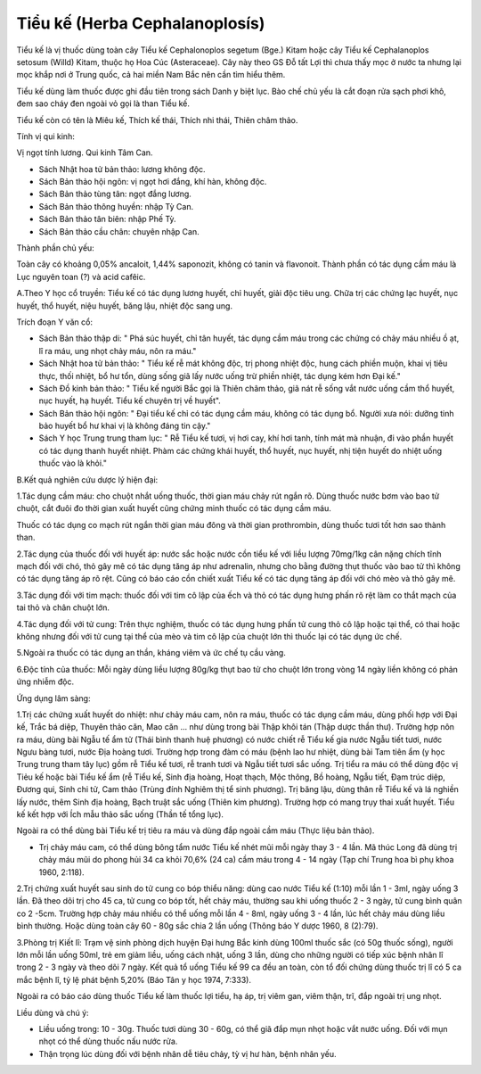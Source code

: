 .. _plants_tieu_ke:

Tiểu kế (Herba Cephalanoplosís)
###############################

Tiểu kế là vị thuốc dùng toàn cây Tiểu kế Cephalonoplos segetum (Bge.)
Kitam hoặc cây Tiểu kế Cephalanoplos setosum (Willd) Kitam, thuộc họ Hoa
Cúc (Asteraceae). Cây này theo GS Đỗ tất Lợi thì chưa thấy mọc ở nước
ta nhưng lại mọc khắp nơi ở Trung quốc, cả hai miền Nam Bắc nên cần tìm
hiểu thêm.

Tiểu kế dùng làm thuốc được ghi đầu tiên trong sách Danh y biệt lục. Bào
chế chủ yếu là cắt đoạn rửa sạch phơi khô, đem sao cháy đen ngoài vỏ gọi
là than Tiểu kế.

Tiểu kế còn có tên là Miêu kế, Thích kế thái, Thích nhi thái, Thiên châm
thảo.

Tính vị qui kinh:

Vị ngọt tính lương. Qui kinh Tâm Can.

-  Sách Nhật hoa tử bản thảo: lương không độc.
-  Sách Bản thảo hội ngôn: vị ngọt hơi đắng, khí hàn, không độc.
-  Sách Bản thảo tùng tân: ngọt đắng lương.
-  Sách Bản thảo thông huyền: nhập Tỳ Can.
-  Sách Bản thảo tân biên: nhập Phế Tỳ.
-  Sách Bản thảo cầu chân: chuyên nhập Can.

Thành phần chủ yếu:

Toàn cây có khoảng 0,05% ancaloit, 1,44% saponozit, không có tanin và
flavonoit. Thành phần có tác dụng cầm máu là Lục nguyên toan (?) và acid
cafêic.

A.Theo Y học cổ truyền: Tiểu kế có tác dụng lương huyết, chỉ huyết, giải
độc tiêu ung. Chữa trị các chứng lạc huyết, nục huyết, thổ huyết, niệu
huyết, băng lậu, nhiệt độc sang ung.

Trích đoạn Y văn cổ:

-  Sách Bản thảo thập di: " Phá súc huyết, chỉ tân huyết, tác dụng cầm
   máu trong các chứng có chảy máu nhiều ồ ạt, lî ra máu, ung nhọt chảy
   máu, nôn ra máu."
-  Sách Nhật hoa tử bản thảo: " Tiểu kế rễ mát không độc, trị phong
   nhiệt độc, hung cách phiền muộn, khai vị tiêu thực, thối nhiệt, bổ hư
   tổn, dùng sống giã lấy nước uống trừ phiền nhiệt, tác dụng kém hơn
   Đại kế."
-  Sách Đồ kinh bản thảo: " Tiểu kế người Bắc gọi là Thiên châm thảo,
   giã nát rễ sống vắt nước uống cầm thổ huyết, nục huyết, hạ huyết.
   Tiểu kế chuyên trị về huyết".
-  Sách Bản thảo hội ngôn: " Đại tiểu kế chỉ có tác dụng cầm máu, không
   có tác dụng bổ. Người xưa nói: dưỡng tinh bảo huyết bổ hư khai vị là
   không đáng tin cậy."
-  Sách Y học Trung trung tham lục: " Rễ Tiểu kế tươi, vị hơi cay, khí
   hơi tanh, tính mát mà nhuận, đi vào phần huyết có tác dụng thanh
   huyết nhiệt. Phàm các chứng khái huyết, thổ huyết, nục huyết, nhị
   tiện huyết do nhiệt uống thuốc vào là khỏi."

B.Kết quả nghiên cứu dược lý hiện đại:

1.Tác dụng cầm máu: cho chuột nhắt uống thuốc, thời gian máu chảy rút
ngắn rõ. Dùng thuốc nước bơm vào bao tử chuột, cắt đuôi đo thời gian
xuất huyết cũng chứng minh thuốc có tác dụng cầm máu.

Thuốc có tác dụng co mạch rút ngắn thời gian máu đông và thời gian
prothrombin, dùng thuốc tươi tốt hơn sao thành than.

2.Tác dụng của thuốc đối với huyết áp: nước sắc hoặc nước cồn tiểu kế
với liều lượng 70mg/1kg cân nặng chích tĩnh mạch đối với chó, thỏ gây mê
có tác dụng tăng áp như adrenalin, nhưng cho bằng đường thụt thuốc vào
bao tử thì không có tác dụng tăng áp rõ rệt. Cũng có báo cáo cồn chiết
xuất Tiểu kế có tác dụng tăng áp đối với chó mèo và thỏ gây mê.

3.Tác dụng đối với tim mạch: thuốc đối với tim cô lập của ếch và thỏ có
tác dụng hưng phấn rõ rệt làm co thắt mạch của tai thỏ và chân chuột
lớn.

4.Tác dụng đối với tử cung: Trên thực nghiệm, thuốc có tác dụng hưng
phấn tử cung thỏ cô lập hoặc tại thể, có thai hoặc không nhưng đối với
tử cung tại thể của mèo và tim cô lập của chuột lớn thì thuốc lại có tác
dụng ức chế.

5.Ngoài ra thuốc có tác dụng an thần, kháng viêm và ức chế tụ cầu vàng.

6.Độc tính của thuốc: Mỗi ngày dùng liều lượng 80g/kg thụt bao tử cho
chuột lớn trong vòng 14 ngày liền không có phản ứng nhiễm độc.

Ứng dụng lâm sàng:

1.Trị các chứng xuất huyết do nhiệt: như chảy máu cam, nôn ra máu, thuốc
có tác dụng cầm máu, dùng phối hợp với Đại kế, Trắc bá diệp, Thuyên thảo
căn, Mao căn ... như dùng trong bài Thập khôi tán (Thập dược thần thư).
Trường hợp nôn ra máu, dùng bài Ngẫu tế ẩm tử (Thái bình thanh huệ
phương) có nước chiết rễ Tiểu kế gia nước Ngẫu tiết tươi, nước Ngưu bàng
tươi, nước Địa hoàng tươi. Trường hợp trong đàm có máu (bệnh lao hư
nhiệt, dùng bài Tam tiên ẩm (y học Trung trung tham tây lục) gồm rễ
Tiểu kế tươi, rễ tranh tươi và Ngẫu tiết tươi sắc uống. Trị tiểu ra máu
có thể dùng độc vị Tiẻu kế hoặc bài Tiểu kế ẩm (rễ Tiểu kế, Sinh địa
hoàng, Hoạt thạch, Mộc thông, Bồ hoàng, Ngẫu tiết, Đạm trúc diệp, Đương
qui, Sinh chi tử, Cam thảo (Trùng đính Nghiêm thị tể sinh phương). Trị
băng lậu, dùng thân rễ Tiểu kế và lá nghiền lấy nước, thêm Sinh địa
hoàng, Bạch truật sắc uống (Thiên kim phương). Trường hợp có mang trụy
thai xuất huyết. Tiểu kế kết hợp với Ích mẫu thảo sắc uống (Thần tế
tổng lục).

Ngoài ra có thể dùng bài Tiểu kế trị tiêu ra máu và dùng đắp ngoài cầm
máu (Thực liệu bản thảo).

-  Trị chảy máu cam, có thể dùng bông tẩm nước Tiểu kế nhét mũi mỗi ngày
   thay 3 - 4 lần. Mã thúc Long đã dùng trị chảy máu mũi do phong hủi 34
   ca khỏi 70,6% (24 ca) cầm máu trong 4 - 14 ngày (Tạp chí Trung hoa
   bì phụ khoa 1960, 2:118).

2.Trị chứng xuất huyết sau sinh do tử cung co bóp thiểu năng: dùng cao
nước Tiểu kế (1:10) mỗi lần 1 - 3ml, ngày uống 3 lần. Đã theo dõi trị
cho 45 ca, tử cung co bóp tốt, hết chảy máu, thường sau khi uống thuốc 2
- 3 ngày, tử cung bình quân co 2 -5cm. Trường hợp chảy máu nhiều có thể
uống mỗi lần 4 - 8ml, ngày uống 3 - 4 lần, lúc hết chảy máu dùng liều
bình thường. Hoặc dùng toàn cây 60 - 80g sắc chia 2 lần uống (Thông báo
Y dược 1960, 8 (2):79).

3.Phòng trị Kiết lî: Trạm vệ sinh phòng dịch huyện Đại hưng Bắc kinh
dùng 100ml thuốc sắc (có 50g thuốc sống), người lớn mỗi lần uống 50ml,
trẻ em giảm liều, uống cách nhật, uống 3 lần, dùng cho những người có
tiếp xúc bệnh nhân lî trong 2 - 3 ngày và theo dõi 7 ngày. Kết quả tổ
uống Tiểu kế 99 ca đều an toàn, còn tổ đối chứng dùng thuốc trị lî có 5
ca mắc bệnh lî, tỷ lệ phát bệnh 5,20% (Báo Tân y học 1974, 7:333).

Ngoài ra có báo cáo dùng thuốc Tiểu kế làm thuốc lợi tiểu, hạ áp, trị
viêm gan, viêm thận, trĩ, đắp ngoài trị ung nhọt.

Liều dùng và chú ý:

-  Liều uống trong: 10 - 30g. Thuốc tươi dùng 30 - 60g, có thể giã đắp
   mụn nhọt hoặc vắt nước uống. Đối với mụn nhọt có thể dùng thuốc nấu
   nước rửa.
-  Thận trọng lúc dùng đối với bệnh nhân dễ tiêu chảy, tỳ vị hư hàn,
   bệnh nhân yếu.

 

..  image:: TIEUKE.JPG
   :width: 50px
   :height: 50px
   :target: TIEUKE_.htm
